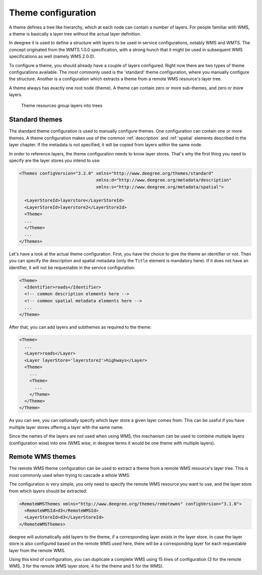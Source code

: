 .. _anchor-configuration-themes:

====================================
Theme configuration
====================================

A theme defines a tree like hierarchy, which at each node can contain a number of layers. For people familiar with WMS, a theme is basically a layer tree without the actual layer definition.

In deegree it is used to define a structure with layers to be used in service configurations, notably WMS and WMTS. The concept originated from the WMTS 1.0.0 specification, with a strong hunch that it might be used in subsequent WMS specifications as well (namely WMS 2.0.0).

To configure a theme, you should already have a couple of layers configured. Right now there are two types of theme configurations available. The most commonly used is the 'standard' theme configuration, where you manually configure the structure. Another is a configuration which extracts a theme from a remote WMS resource's layer tree.

A theme always has exactly one root node (theme). A theme can contain zero or more sub-themes, and zero or more layers.

.. figure:: images/workspace-overview-theme.png
   :figwidth: 80%
   :width: 80%
   :target: _images/workspace-overview-theme.png

   Theme resources group layers into trees

---------------
Standard themes
---------------

The standard theme configuration is used to manually configure themes. One configuration can contain one or more themes. A theme configuration makes use of the common :ref:`description` and :ref:`spatial` elements described in the layer chapter. If the metadata is not specified, it will be copied from layers within the same node.

In order to reference layers, the theme configuration needs to know layer stores. That's why the first thing you need to specify are the layer stores you intend to use:

.. code-block:: xml

  <Themes configVersion="3.2.0" xmlns="http://www.deegree.org/themes/standard"
                                xmlns:d="http://www.deegree.org/metadata/description"
                                xmlns:s="http://www.deegree.org/metadata/spatial">

    <LayerStoreId>layerstore</LayerStoreId>
    <LayerStoreId>layerstore2</LayerStoreId>
    <Theme>
    ...
    </Theme>
    ...
  </Themes>

Let's have a look at the actual theme configuration. First, you have the choice to give the theme an identifier or not. Then you can specify the description and spatial metadata (only the ``Title`` element is mandatory here). If it does not have an identifier, it will not be requestable in the service configuration:

.. code-block:: xml

  <Theme>
    <Identifier>roads</Identifier>
    <!-- common description elements here -->
    <!-- common spatial metadata elements here -->
    ...
  </Theme>

After that, you can add layers and subthemes as required to the theme:

.. code-block:: xml

  <Theme>
    ...
    <Layer>roads</Layer>
    <Layer layerStore='layerstore2'>highways</Layer>
    <Theme>
      ...
      <Theme>
        ...
      </Theme>
    </Theme>
  </Theme>

As you can see, you can optionally specify which layer store a given layer comes from. This can be useful if you have multiple layer stores offering a layer with the same name.

Since the names of the layers are not used when using WMS, this mechanism can be used to combine multiple layers (configuration wise) into one (WMS wise, in deegree terms it would be one theme with multiple layers).

-----------------
Remote WMS themes
-----------------

The remote WMS theme configuration can be used to extract a theme from a remote WMS resource's layer tree. This is most commonly used when trying to cascade a whole WMS.

The configuration is very simple, you only need to specify the remote WMS resource you want to use, and the layer store from which layers should be extracted:

.. code-block:: xml

  <RemoteWMSThemes xmlns="http://www.deegree.org/themes/remotewms" configVersion="3.1.0">
    <RemoteWMSId>d3</RemoteWMSId>
    <LayerStoreId>d3</LayerStoreId>
  </RemoteWMSThemes>

deegree will automatically add layers to the theme, if a corresponding layer exists in the layer store. In case the layer store is also configured based on the remote WMS used here, there will be a corresponding layer for each requestable layer from the remote WMS.

Using this kind of configuration, you can duplicate a complete WMS using 15 lines of configuration (3 for the remote WMS, 3 for the remote WMS layer store, 4 for the theme and 5 for the WMS).

